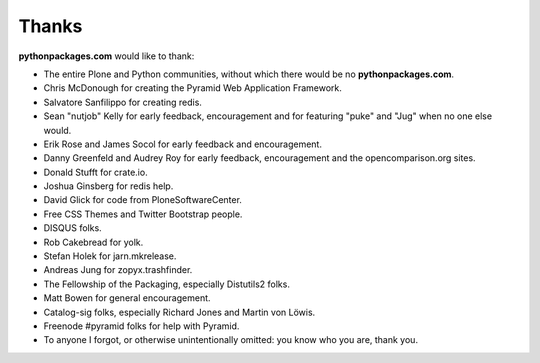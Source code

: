 
Thanks
======

**pythonpackages.com** would like to thank: 

- The entire Plone and Python communities, without which there would be no
  **pythonpackages.com**.

- Chris McDonough for creating the Pyramid Web Application Framework.

- Salvatore Sanfilippo for creating redis.

- Sean "nutjob" Kelly for early feedback, encouragement and for featuring "puke" and "Jug" when no one else would.

- Erik Rose and James Socol for early feedback and encouragement.

- Danny Greenfeld and Audrey Roy for early feedback, encouragement and the
  opencomparison.org sites.

- Donald Stufft for crate.io.

- Joshua Ginsberg for redis help.

- David Glick for code from PloneSoftwareCenter. 

- Free CSS Themes and Twitter Bootstrap people.

- DISQUS folks.

- Rob Cakebread for yolk.

- Stefan Holek for jarn.mkrelease.

- Andreas Jung for zopyx.trashfinder.

- The Fellowship of the Packaging, especially Distutils2 folks.

- Matt Bowen for general encouragement.

- Catalog-sig folks, especially Richard Jones and Martin von Löwis.

- Freenode #pyramid folks for help with Pyramid.

- To anyone I forgot, or otherwise unintentionally omitted: you know who you are, thank you.

